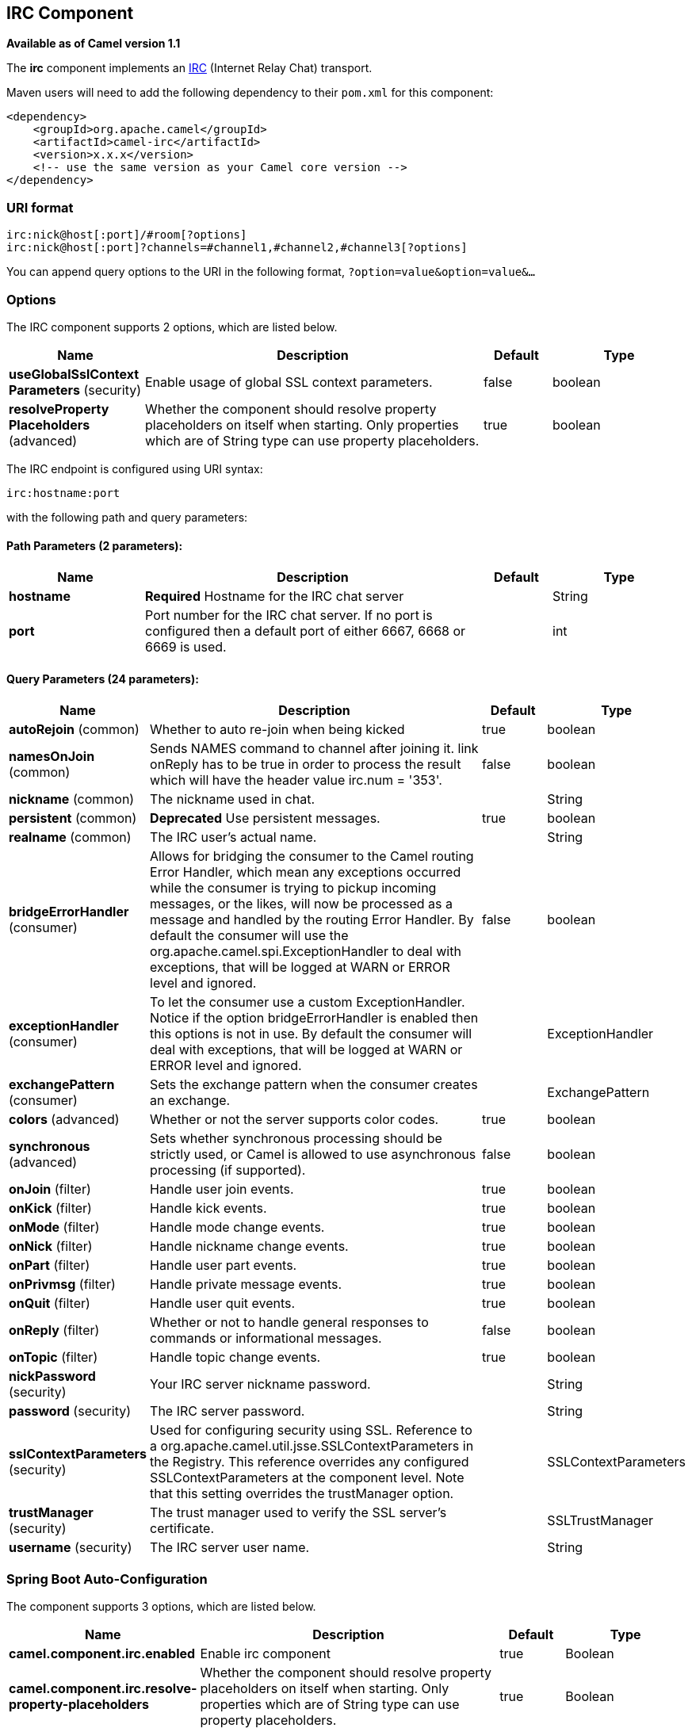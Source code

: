 [[irc-component]]
== IRC Component

*Available as of Camel version 1.1*

The *irc* component implements an
http://en.wikipedia.org/wiki/Internet_Relay_Chat[IRC] (Internet Relay
Chat) transport.

Maven users will need to add the following dependency to their `pom.xml`
for this component:

[source,xml]
------------------------------------------------------------
<dependency>
    <groupId>org.apache.camel</groupId>
    <artifactId>camel-irc</artifactId>
    <version>x.x.x</version>
    <!-- use the same version as your Camel core version -->
</dependency>
------------------------------------------------------------

### URI format

[source,java]
---------------------------------------------------------------------
irc:nick@host[:port]/#room[?options]
irc:nick@host[:port]?channels=#channel1,#channel2,#channel3[?options]
---------------------------------------------------------------------

You can append query options to the URI in the following format,
`?option=value&option=value&...`

### Options


// component options: START
The IRC component supports 2 options, which are listed below.



[width="100%",cols="2,5,^1,2",options="header"]
|===
| Name | Description | Default | Type
| *useGlobalSslContext Parameters* (security) | Enable usage of global SSL context parameters. | false | boolean
| *resolveProperty Placeholders* (advanced) | Whether the component should resolve property placeholders on itself when starting. Only properties which are of String type can use property placeholders. | true | boolean
|===
// component options: END







// endpoint options: START
The IRC endpoint is configured using URI syntax:

----
irc:hostname:port
----

with the following path and query parameters:

==== Path Parameters (2 parameters):


[width="100%",cols="2,5,^1,2",options="header"]
|===
| Name | Description | Default | Type
| *hostname* | *Required* Hostname for the IRC chat server |  | String
| *port* | Port number for the IRC chat server. If no port is configured then a default port of either 6667, 6668 or 6669 is used. |  | int
|===


==== Query Parameters (24 parameters):


[width="100%",cols="2,5,^1,2",options="header"]
|===
| Name | Description | Default | Type
| *autoRejoin* (common) | Whether to auto re-join when being kicked | true | boolean
| *namesOnJoin* (common) | Sends NAMES command to channel after joining it. link onReply has to be true in order to process the result which will have the header value irc.num = '353'. | false | boolean
| *nickname* (common) | The nickname used in chat. |  | String
| *persistent* (common) | *Deprecated* Use persistent messages. | true | boolean
| *realname* (common) | The IRC user's actual name. |  | String
| *bridgeErrorHandler* (consumer) | Allows for bridging the consumer to the Camel routing Error Handler, which mean any exceptions occurred while the consumer is trying to pickup incoming messages, or the likes, will now be processed as a message and handled by the routing Error Handler. By default the consumer will use the org.apache.camel.spi.ExceptionHandler to deal with exceptions, that will be logged at WARN or ERROR level and ignored. | false | boolean
| *exceptionHandler* (consumer) | To let the consumer use a custom ExceptionHandler. Notice if the option bridgeErrorHandler is enabled then this options is not in use. By default the consumer will deal with exceptions, that will be logged at WARN or ERROR level and ignored. |  | ExceptionHandler
| *exchangePattern* (consumer) | Sets the exchange pattern when the consumer creates an exchange. |  | ExchangePattern
| *colors* (advanced) | Whether or not the server supports color codes. | true | boolean
| *synchronous* (advanced) | Sets whether synchronous processing should be strictly used, or Camel is allowed to use asynchronous processing (if supported). | false | boolean
| *onJoin* (filter) | Handle user join events. | true | boolean
| *onKick* (filter) | Handle kick events. | true | boolean
| *onMode* (filter) | Handle mode change events. | true | boolean
| *onNick* (filter) | Handle nickname change events. | true | boolean
| *onPart* (filter) | Handle user part events. | true | boolean
| *onPrivmsg* (filter) | Handle private message events. | true | boolean
| *onQuit* (filter) | Handle user quit events. | true | boolean
| *onReply* (filter) | Whether or not to handle general responses to commands or informational messages. | false | boolean
| *onTopic* (filter) | Handle topic change events. | true | boolean
| *nickPassword* (security) | Your IRC server nickname password. |  | String
| *password* (security) | The IRC server password. |  | String
| *sslContextParameters* (security) | Used for configuring security using SSL. Reference to a org.apache.camel.util.jsse.SSLContextParameters in the Registry. This reference overrides any configured SSLContextParameters at the component level. Note that this setting overrides the trustManager option. |  | SSLContextParameters
| *trustManager* (security) | The trust manager used to verify the SSL server's certificate. |  | SSLTrustManager
| *username* (security) | The IRC server user name. |  | String
|===
// endpoint options: END
// spring-boot-auto-configure options: START
=== Spring Boot Auto-Configuration


The component supports 3 options, which are listed below.



[width="100%",cols="2,5,^1,2",options="header"]
|===
| Name | Description | Default | Type
| *camel.component.irc.enabled* | Enable irc component | true | Boolean
| *camel.component.irc.resolve-property-placeholders* | Whether the component should resolve property placeholders on itself when starting. Only properties which are of String type can use property placeholders. | true | Boolean
| *camel.component.irc.use-global-ssl-context-parameters* | Enable usage of global SSL context parameters. | false | Boolean
|===
// spring-boot-auto-configure options: END







### SSL Support

#### Using the JSSE Configuration Utility

As of Camel 2.9, the IRC component supports SSL/TLS configuration
through the link:camel-configuration-utilities.html[Camel JSSE
Configuration Utility].  This utility greatly decreases the amount of
component specific code you need to write and is configurable at the
endpoint and component levels.  The following examples demonstrate how
to use the utility with the IRC component.

[[IRC-Programmaticconfigurationoftheendpoint]]
Programmatic configuration of the endpoint

[source,java]
-----------------------------------------------------------------------------------------------------------------------------------------
KeyStoreParameters ksp = new KeyStoreParameters();
ksp.setResource("/users/home/server/truststore.jks");
ksp.setPassword("keystorePassword");

TrustManagersParameters tmp = new TrustManagersParameters();
tmp.setKeyStore(ksp);

SSLContextParameters scp = new SSLContextParameters();
scp.setTrustManagers(tmp);

Registry registry = ...
registry.bind("sslContextParameters", scp);

...

from(...)
    .to("ircs://camel-prd-user@server:6669/#camel-test?nickname=camel-prd&password=password&sslContextParameters=#sslContextParameters");
-----------------------------------------------------------------------------------------------------------------------------------------

[[IRC-SpringDSLbasedconfigurationofendpoint]]
Spring DSL based configuration of endpoint

[source,xml]
----------------------------------------------------------------------------------------------------------------------------------------------
...
  <camel:sslContextParameters
      id="sslContextParameters">
    <camel:trustManagers>
      <camel:keyStore
          resource="/users/home/server/truststore.jks"
          password="keystorePassword"/>
    </camel:keyManagers>
  </camel:sslContextParameters>...
...
  <to uri="ircs://camel-prd-user@server:6669/#camel-test?nickname=camel-prd&password=password&sslContextParameters=#sslContextParameters"/>...
----------------------------------------------------------------------------------------------------------------------------------------------

#### Using the legacy basic configuration options

You can also connect to an SSL enabled IRC server, as follows:

[source,java]
--------------------------------------------------
ircs:host[:port]/#room?username=user&password=pass
--------------------------------------------------

By default, the IRC transport uses
http://moepii.sourceforge.net/irclib/javadoc/org/schwering/irc/lib/ssl/SSLDefaultTrustManager.html[SSLDefaultTrustManager].
If you need to provide your own custom trust manager, use the
`trustManager` parameter as follows:

[source,java]
----------------------------------------------------------------------------------------------
ircs:host[:port]/#room?username=user&password=pass&trustManager=#referenceToMyTrustManagerBean
----------------------------------------------------------------------------------------------

### Using keys

*Available as of Camel 2.2*

Some irc rooms requires you to provide a key to be able to join that
channel. The key is just a secret word.

For example we join 3 channels where as only channel 1 and 3 uses a key.

[source,java]
-----------------------------------------------------------------------------
irc:nick@irc.server.org?channels=#chan1,#chan2,#chan3&keys=chan1Key,,chan3key
-----------------------------------------------------------------------------

### Getting a list of users of the channel

Using the `namesOnJoin` option one can invoke the IRC-`NAMES` command after the component has joined a channel. 
The server will reply with `irc.num = 353`. So in order to process the result the property `onReply` has to be `true`.
Furthermore one has to filter the `onReply` exchanges in order to get the names.

For example we want to get all exchanges that contain the usernames of the channel:

[source,java]
-----------------------------------------------------------------------------
from("ircs:nick@myserver:1234/#mychannelname?namesOnJoin=true&onReply=true")
	.choice()
		.when(header("irc.messageType").isEqualToIgnoreCase("REPLY"))
			.filter(header("irc.num").isEqualTo("353"))
			.to("mock:result").stop();
-----------------------------------------------------------------------------

### See Also

* Configuring Camel
* Component
* Endpoint
* Getting Started
